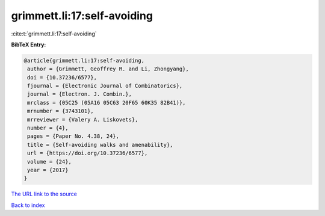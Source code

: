 grimmett.li:17:self-avoiding
============================

:cite:t:`grimmett.li:17:self-avoiding`

**BibTeX Entry:**

.. code-block:: bibtex

   @article{grimmett.li:17:self-avoiding,
    author = {Grimmett, Geoffrey R. and Li, Zhongyang},
    doi = {10.37236/6577},
    fjournal = {Electronic Journal of Combinatorics},
    journal = {Electron. J. Combin.},
    mrclass = {05C25 (05A16 05C63 20F65 60K35 82B41)},
    mrnumber = {3743101},
    mrreviewer = {Valery A. Liskovets},
    number = {4},
    pages = {Paper No. 4.38, 24},
    title = {Self-avoiding walks and amenability},
    url = {https://doi.org/10.37236/6577},
    volume = {24},
    year = {2017}
   }

`The URL link to the source <ttps://doi.org/10.37236/6577}>`__


`Back to index <../By-Cite-Keys.html>`__
